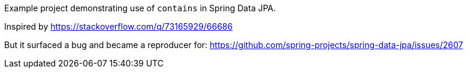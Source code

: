 Example project demonstrating use of `contains` in Spring Data JPA.

Inspired by https://stackoverflow.com/q/73165929/66686

But it surfaced a bug and became a reproducer for:
https://github.com/spring-projects/spring-data-jpa/issues/2607
